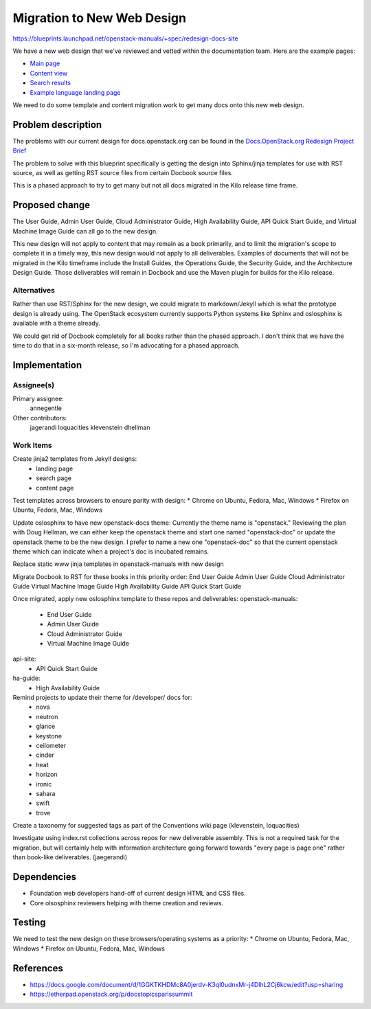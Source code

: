 ..
 This work is licensed under a Creative Commons Attribution 3.0 Unported
 License.

 http://creativecommons.org/licenses/by/3.0/legalcode

===========================
Migration to New Web Design
===========================

https://blueprints.launchpad.net/openstack-manuals/+spec/redesign-docs-site

We have a new web design that we've reviewed and vetted within the documentation
team. Here are the example pages:

* `Main page <http://openstack-homepage.bitballoon.com/docs>`_
* `Content view <http://openstack-homepage.bitballoon.com/docs/book>`_
* `Search results <http://openstack-homepage.bitballoon.com/docs/search>`_
* `Example language landing page <http://openstack-homepage.bitballoon.com/docs/ja>`_

We need to do some template and content migration work to get many docs onto this new web design.

Problem description
===================

The problems with our current design for docs.openstack.org can be found in the `Docs.OpenStack.org Redesign Project Brief <https://docs.google.com/document/d/1GGKTKHDMc8A0jerdv-K3ql0udnxMr-j4DlhL2Cj6kcw/edit?usp=sharing>`_

The problem to solve with this blueprint specifically is getting the design into Sphinx/jinja templates for use with RST source, as well as getting RST source files from certain Docbook source files.

This is a phased approach to try to get many but not all docs migrated in the Kilo release time frame.

Proposed change
===============

The User Guide, Admin User Guide, Cloud Administrator Guide, High Availability Guide, API Quick Start Guide, and Virtual Machine Image Guide can all go to the new design.

This new design will not apply to content that may remain as a book primarily, and to limit the migration's scope to complete it in a timely way, this new design would not apply to all deliverables. Examples of documents that will not be migrated in the Kilo timeframe include the Install Guides, the Operations Guide, the Security Guide, and the Architecture Design Guide. Those deliverables will remain in Docbook and use the Maven plugin for builds for the Kilo release.

Alternatives
------------

Rather than use RST/Sphinx for the new design, we could migrate to markdown/Jekyll which is what the prototype design is already using. The OpenStack ecosystem currently supports Python systems like Sphinx and oslosphinx is available with a theme already.

We could get rid of Docbook completely for all books rather than the phased approach. I don't think that we have the time to do that in a six-month release, so I'm advocating for a phased approach.

Implementation
==============

Assignee(s)
-----------

Primary assignee:
  annegentle

Other contributors:
  jagerandi
  loquacities
  klevenstein
  dhellman
  
Work Items
----------

Create jinja2 templates from Jekyll designs:
 - landing page
 - search page
 - content page

Test templates across browsers to ensure parity with design:
* Chrome on Ubuntu, Fedora, Mac, Windows
* Firefox on Ubuntu, Fedora, Mac, Windows
 
Update oslosphinx to have new openstack-docs theme:
Currently the theme name is "openstack." Reviewing the plan with Doug Hellman, we can either keep the openstack theme and start one named "openstack-doc" or update the openstack theme to be the new design. I prefer to name a new one "openstack-doc" so that the current openstack theme which can indicate when a project's doc is incubated remains.

Replace static www jinja templates in openstack-manuals with new design

Migrate Docbook to RST for these books in this priority order:
End User Guide
Admin User Guide
Cloud Administrator Guide
Virtual Machine Image Guide
High Availability Guide
API Quick Start Guide

Once migrated, apply new oslosphinx template to these repos and deliverables:
openstack-manuals:
 * End User Guide
 * Admin User Guide
 * Cloud Administrator Guide
 * Virtual Machine Image Guide
api-site:
 * API Quick Start Guide
ha-guide:
 * High Availability Guide

Remind projects to update their theme for /developer/ docs for:
 * nova
 * neutron
 * glance
 * keystone
 * ceilometer
 * cinder
 * heat
 * horizon
 * ironic
 * sahara
 * swift
 * trove

Create a taxonomy for suggested tags as part of the Conventions wiki page (klevenstein, loquacities)

Investigate using index.rst collections across repos for new deliverable assembly. This is not a required task for the migration, but will certainly help with information architecture going forward towards "every page is page one" rather than book-like deliverables. (jaegerandi)

Dependencies
============

* Foundation web developers hand-off of current design HTML and CSS files.
* Core olsosphinx reviewers helping with theme creation and reviews.

Testing
=======

We need to test the new design on these browsers/operating systems as a priority:
* Chrome on Ubuntu, Fedora, Mac, Windows
* Firefox on Ubuntu, Fedora, Mac, Windows

References
==========

* https://docs.google.com/document/d/1GGKTKHDMc8A0jerdv-K3ql0udnxMr-j4DlhL2Cj6kcw/edit?usp=sharing

* https://etherpad.openstack.org/p/docstopicsparissummit
